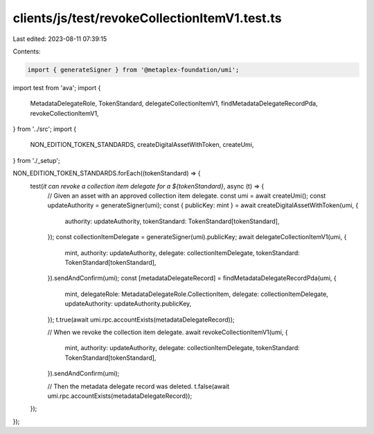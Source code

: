 clients/js/test/revokeCollectionItemV1.test.ts
==============================================

Last edited: 2023-08-11 07:39:15

Contents:

.. code-block:: ts

    import { generateSigner } from '@metaplex-foundation/umi';
import test from 'ava';
import {
  MetadataDelegateRole,
  TokenStandard,
  delegateCollectionItemV1,
  findMetadataDelegateRecordPda,
  revokeCollectionItemV1,
} from '../src';
import {
  NON_EDITION_TOKEN_STANDARDS,
  createDigitalAssetWithToken,
  createUmi,
} from './_setup';

NON_EDITION_TOKEN_STANDARDS.forEach((tokenStandard) => {
  test(`it can revoke a collection item delegate for a ${tokenStandard}`, async (t) => {
    // Given an asset with an approved collection item delegate.
    const umi = await createUmi();
    const updateAuthority = generateSigner(umi);
    const { publicKey: mint } = await createDigitalAssetWithToken(umi, {
      authority: updateAuthority,
      tokenStandard: TokenStandard[tokenStandard],
    });
    const collectionItemDelegate = generateSigner(umi).publicKey;
    await delegateCollectionItemV1(umi, {
      mint,
      authority: updateAuthority,
      delegate: collectionItemDelegate,
      tokenStandard: TokenStandard[tokenStandard],
    }).sendAndConfirm(umi);
    const [metadataDelegateRecord] = findMetadataDelegateRecordPda(umi, {
      mint,
      delegateRole: MetadataDelegateRole.CollectionItem,
      delegate: collectionItemDelegate,
      updateAuthority: updateAuthority.publicKey,
    });
    t.true(await umi.rpc.accountExists(metadataDelegateRecord));

    // When we revoke the collection item delegate.
    await revokeCollectionItemV1(umi, {
      mint,
      authority: updateAuthority,
      delegate: collectionItemDelegate,
      tokenStandard: TokenStandard[tokenStandard],
    }).sendAndConfirm(umi);

    // Then the metadata delegate record was deleted.
    t.false(await umi.rpc.accountExists(metadataDelegateRecord));
  });
});


